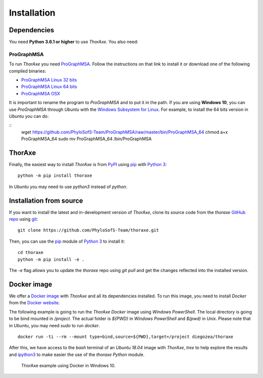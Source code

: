 Installation
============


Dependencies
------------

You need **Python 3.6.1 or higher** to use *ThorAxe*. You also need:

ProGraphMSA
~~~~~~~~~~~

To run *ThorAxe* you need `ProGraphMSA`_. Follow the instructions on that
link to install it or download one of the following compiled binaries:

- `ProGraphMSA Linux 32 bits`_
- `ProGraphMSA Linux 64 bits`_
- `ProGraphMSA OSX`_

It is important to rename the program to `ProGraphMSA` and to put it in the 
path. If you are using **Windows 10**, you can use `ProGraphMSA` through 
*Ubuntu* with the `Windows Subsystem for Linux`_. For example, to install the 
64 bits version in *Ubuntu* you can do:

::
   wget  https://github.com/PhyloSofS-Team/ProGraphMSA/raw/master/bin/ProGraphMSA_64
   chmod a+x ProGraphMSA_64
   sudo mv ProGraphMSA_64 /bin/ProGraphMSA


ThorAxe
-------

Finally, the easiest way to install *ThorAxe* is from PyPI_ using `pip`_ with
`Python 3`_:

::

   python -m pip install thoraxe

In *Ubuntu* you may need to use `python3` instead of `python`.

Installation from source
------------------------

If you want to install the latest and in-development version of *ThorAxe*, clone
its source code from the `thoraxe` `GitHub repo`_ using `git`_:

::

   git clone https://github.com/PhyloSofS-Team/thoraxe.git

Then, you can use the `pip`_ module of `Python 3`_ to install it:

::

   cd thoraxe
   python -m pip install -e .

The `-e` flag allows you to update the `thoraxe` repo using `git pull` and get
the changes reflected into the installed version.


Docker image
------------

We offer a `Docker image`_ with *ThorAxe* and all its dependencies installed.
To run this image, you need to install *Docker* from the `Docker website`_.

The following example is going to run the *ThorAxe Docker* image using
*Windows PowerShell*. The local directory is going to be bind mounted in
`/project`. The actual folder is `${PWD}` in *Windows PowerShell* and `$(pwd)`
in *Unix*. Please note that in *Ubuntu*, you may need `sudo` to run `docker`.

::

   docker run -ti --rm --mount type=bind,source=${PWD},target=/project diegozea/thoraxe


After this, we have access to the `bash` terminal of an *Ubuntu 18.04* image
with *ThorAxe*, `tree` to help explore the results and `ipython3`_ to make
easier the use of the `thoraxe` *Python* module.

.. figure :: _static/docker.gif

   ThorAxe example using Docker in Windows 10.


.. _git: https://git-scm.com/
.. _GitHub repo: https://github.com/PhyloSofS-Team/thoraxe
.. _pip: https://pip.pypa.io/en/stable/installing/
.. _Python 3: https://www.python.org/
.. _ProGraphMSA: https://github.com/acg-team/ProGraphMSA
.. _Windows Subsystem for Linux: https://docs.microsoft.com/en-us/windows/wsl/install-win10
.. _Docker image: https://hub.docker.com/r/diegozea/thoraxe
.. _Docker website: https://www.docker.com
.. _ipython3: https://ipython.readthedocs.io/en/stable/
.. _PyPI: https://pypi.org/project/thoraxe/
.. _ProGraphMSA Linux 32 bits: https://github.com/PhyloSofS-Team/ProGraphMSA/raw/master/bin/ProGraphMSA_32
.. _ProGraphMSA Linux 64 bits: https://github.com/PhyloSofS-Team/ProGraphMSA/raw/master/bin/ProGraphMSA_64
.. _ProGraphMSA OSX: https://github.com/PhyloSofS-Team/ProGraphMSA/raw/master/bin/ProGraphMSA_osx